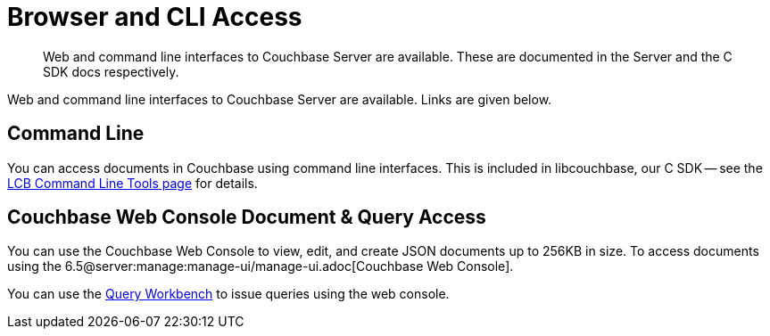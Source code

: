 = Browser and CLI Access
:page-topic-type: landing-page
:page-aliases: ROOT:webui-cli-access,cbc

[abstract]
Web and command line interfaces to Couchbase Server are available. 
These are documented in the Server and the C SDK docs respectively.


Web and command line interfaces to Couchbase Server are available. 
Links are given below.


== Command Line

You can access documents in Couchbase using command line interfaces.
This is included in libcouchbase, our C SDK -- see the xref:3.0@c-sdk:hello-world:cbc.adoc[LCB Command Line Tools page] for details.


== Couchbase Web Console Document & Query Access

You can use the Couchbase Web Console to view, edit, and create JSON documents up to 256KB in size.
To access documents using the 6.5@server:manage:manage-ui/manage-ui.adoc[Couchbase Web Console].

You can use the xref:6.5@server:tools:query-workbench.adoc[Query Workbench] to issue queries using the web console.
